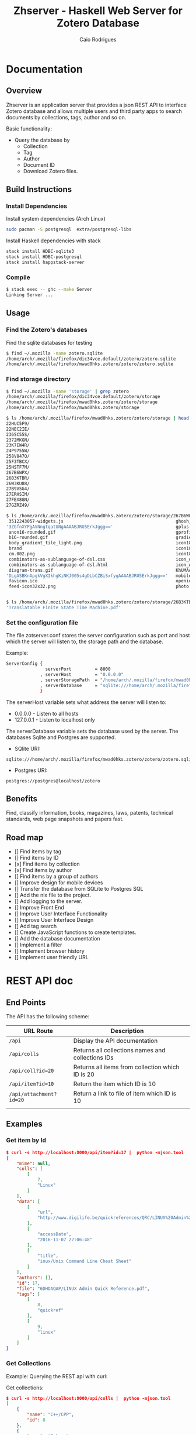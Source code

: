#+TITLE:  Zhserver - Haskell Web Server for Zotero Database 
#+AUTHOR: Caio Rodrigues 
#+EMAIL:  <caiorss.rodrigues@gmail.com>

* Documentation 
** Overview 

Zhserver is an application server that provides a json REST API to
interface Zotero database and allows multiple users and third party
apps to search documents by collections, tags, author and so on. 

Basic functionality:

 - Query the database by
   - Collection
   - Tag
   - Author
   - Document ID
   - Download Zotero files. 

** Build Instructions 
*** Install Dependencies 

Install system dependencies (Arch Linux)

#+BEGIN_SRC sh
sudo pacman -S postgresql  extra/postgresql-libs
#+END_SRC

Install Haskell dependencies with stack 

#+BEGIN_SRC sh 
stack install HDBC-sqlite3
stack install HDBC-postgresql
stack install happstack-server
#+END_SRC

*** Compile 

#+BEGIN_SRC sh 
$ stack exec -- ghc --make Server 
Linking Server ...
#+END_SRC

** Usage 
*** Find the Zotero's databases 

Find the sqlite databases for testing 

#+BEGIN_SRC sh 
$ find ~/.mozilla -name zotero.sqlite
/home/arch/.mozilla/firefox/dic34vce.default/zotero/zotero.sqlite
/home/arch/.mozilla/firefox/mwad0hks.zotero/zotero/zotero.sqlite
#+END_SRC

*** Find storage directory 

#+BEGIN_SRC sh 
$ find ~/.mozilla -name 'storage' | grep zotero
/home/arch/.mozilla/firefox/dic34vce.default/zotero/storage
/home/arch/.mozilla/firefox/mwad0hks.zotero/zotero/storage
/home/arch/.mozilla/firefox/mwad0hks.zotero/storage

$ ls /home/arch/.mozilla/firefox/mwad0hks.zotero/zotero/storage | head -n16
22HUC5F9/
22NEC2IE/
236SC55S/
2372MKGN/
23K7EW4R/
24P9755W/
258V847Q/
25F3TBCX/
25HSTF7M/
267B6WPX/
26B3KTBR/
26W3KU88/
27B9VSG4/
27ERHSIM/
27FEX8GN/
27GZRZ49/

$ ls /home/arch/.mozilla/firefox/mwad0hks.zotero/zotero/storage/267B6WPX
 3512243057-widgets.js                                           ghosh_cover150.jpg          plusone.js
'3ZGfnXYPgAVNngtqatUNgAAAABJRU5ErkJggg=='                        gplus-32.png                product.jpg
 anon16-rounded.gif                                              gprofile_button-16.png      s_bottom.png
 b16-rounded.gif                                                 gradients_light.png         share_buttons_20_3.png
 body_gradient_tile_light.png                                    icon18_edit_allbkg.gif      shAutoloader.js
 brand                                                           icon18_email.gif            shCore.js
 cm.002.png                                                      icon18_wrench_allbkg.png    show_ads.js
 combinators-as-sublanguage-of-dsl.css                           icon_delete13.gif           stats-flipper.png
 combinators-as-sublanguage-of-dsl.html                          icon_wikipedia_search.png   s_top.png
 diagram-trans.gif                                               KhUMAAAAAElFTkSuQmCC        triangle_ltr.gif
'DLgASBKnApgkVgXIkhgKiNKJ005s4gDLbCZBiSxfygAAAABJRU5ErkJggg=='   mobile_share_icons4.png     triangle_open.gif
 favicon.ico                                                     openid16-rounded.gif        untitled
 feed-icon32x32.png                                              photo.jpg


$ ls /home/arch/.mozilla/firefox/mwad0hks.zotero/zotero/storage/26B3KTBR/
'Translatable Finite State Time Machine.pdf'

#+END_SRC

*** Set the configuration file 

The file zotserver.conf stores the server configuration such as port
and host which the server will listen to, the storage path and the
database. 

Example: 

#+BEGIN_SRC sh 
ServerConfig {
               serverPort         = 8000
             , serverHost         = "0.0.0.0"
             , serverStoragePath  = "/home/arch/.mozilla/firefox/mwad0hks.zotero/zotero/zotero" 
             , serverDatabase     = "sqlite:///home/arch/.mozilla/firefox/mwad0hks.zotero/zotero/zotero.sqlite"
             }
#+END_SRC

The serverHost variable sets what address the server will listen to: 
 
 - 0.0.0.0   - Listen to all hosts
 - 127.0.0.1 - Listen to localhost only 

The serverDatabase variable sets the database used by the server. The
databases Sqlite and Postgres are supported. 

 - SQlite URI:    

#+BEGIN_SRC text 
sqlite:///home/arch/.mozilla/firefox/mwad0hks.zotero/zotero/zotero.sqlite
#+END_SRC

 - Postgres URI: 

#+BEGIN_SRC text 
postgres://postgres@localhost/zotero
#+END_SRC

** Benefits 

Find, classify information, books, magazines, laws, patents, technical
standards, web page snapshots and papers fast. 

** Road map 
   
 - [] Find items by tag
 - [] Find items by ID
 - [x] Find items by collection
 - [x] Find items by author
 - [] Find items by a group of authors
 - [] Improve design for mobile devices
 - [] Transfer the database from SQLite to Postgres SQL
 - [] Add the nix file to the project.
 - [] Add logging to the server.
 - [] Improve Front End
 - [] Improve User Interface Functionality
 - [] Improve User Interface Design 
 - [] Add tag search
 - [] Create JavaScript functions to create templates.
 - [] Add the database documentation
 - [] Implement a filter
 - [] Implement browser history
 - [] Implement user friendly URL 

* REST API doc
** End Points

The API has the following scheme:

| URL Route               | Description                                       |   |
|-------------------------+---------------------------------------------------+---|
| =/api=                  | Display the API documentation                     |   |
| =/api/colls=            | Returns all collections names and collections IDs |   |
| =/api/coll?id=20=       | Returns all items from collection which ID is 20  |   |
| =/api/item?id=10=       | Return the item which ID is 10                    |   |
| =/api/attachment?id=20= | Return a link to file of item  which ID is 10     |   |
|                         |                                                   |   |
** Examples 
*** Get item by Id 

#+BEGIN_SRC json
  $ curl -s http://localhost:8000/api/item?id=17 |  python -mjson.tool
  {
      "mime": null,
      "colls": [
          [
              7,
              "Linux"
          ]
      ],
      "data": [
          [
              "url",
              "http://www.digilife.be/quickreferences/QRC/LINUX%20Admin%20Quick%20Reference.pdf"
          ],
          [
              "accessDate",
              "2016-11-07 22:06:48"
          ],
          [
              "title",
              "inux/Unix Command Line Cheat Sheet"
          ]
      ],
      "authors": [],
      "id": 17,
      "file": "6DHDAQAP/LINUX Admin Quick Reference.pdf",
      "tags": [
          [
              8,
              "quickref"
          ],
          [
              9,
              "linux"
          ]
      ]
  }

#+END_SRC

*** Get Collections 

Example: Querying the REST api with curl: 

Get collections:

#+BEGIN_SRC json
  $ curl -s http://localhost:8000/api/colls |  python -mjson.tool
  [
      {
          "name": "C++/CPP",
          "id": 8
      },
      {
          "name": "Fsharp",
          "id": 6
      },
      {
          "name": "Haskell",
          "id": 2
      },
      {
          "name": "Haskell Tutorials",
          "id": 5
      },
      {
          "name": "Haskell doc",
          "id": 3
      },
      {
          "name": "Linux",
          "id": 7
      }
  ]

#+END_SRC

*** Get all Items from a Collection 

Query all items wich belongs to collection Fsharp which id=6.

#+BEGIN_SRC json
  $ curl -s http://localhost:8000/api/colls?id=6 |  python -mjson.tool
  [
      {
          "mime": null,
          "colls": [
              [
                  6,
                  "Fsharp"
              ]
          ],
          "data": [
              [
                  "url",
                  "http://tomasp.net/articles/fsharp-i-introduction/article.pdf"
              ],
              [
                  "accessDate",
                  "2016-11-07 22:01:04"
              ],
              [
                  "title",
                  "F# Language Overview"
              ]
          ],
          "authors": [
              {
                  "first": "Tomas",
                  "last": "Petriceck",
                  "id": 4
              }
          ],
          "id": 12,
          "file": "678BV2HV/article.pdf",
          "tags": [
              [
                  2,
                  "fp"
              ],
              [
                  3,
                  "fsharp"
              ],
              [
                  4,
                  "doc"
              ],
              [
                  5,
                  "overview"
              ]
          ]
      },
      {
          "mime": null,
          "colls": [
              [
                  6,
                  "Fsharp"
              ]
          ],
          "data": [
              [
                  "url",
                  "http://fsharp.org/specs/language-spec/4.0/FSharpSpec-4.0-latest.pdf"
              ],
              [
                  "accessDate",
                  "2016-11-07 22:00:06"
              ],
              [
                  "title",
                  "The F# 4.0 Language Specification"
              ]
          ],
          "authors": [
              {
                  "first": "Syme",
                  "last": "Don",
                  "id": 5
              },
              {
                  "first": "Alimov",
                  "last": "Anar",
                  "id": 6
              },
              {
                  "first": "Fischer",
                  "last": "Jomo",
                  "id": 7
              }
          ],
          "id": 13,
          "file": "A3APBZAZ/FSharpSpec-4.0-latest.pdf",
          "tags": [
              [
                  2,
                  "fp"
              ],
              [
                  3,
                  "fsharp"
              ],
              [
                  4,
                  "doc"
              ]
          ]
      }
  ]



#+END_SRC

*** Get all authors 

#+BEGIN_SRC json
$ curl -s http://localhost:8000/api/authors |  python -mjson.tool
[
    {
        "first": "",
        "last": "Center for History and New Media",
        "id": 1
    },
    {
        "first": "Alimov",
        "last": "Anar",
        "id": 6
    },
    {
        "first": "Alwyn",
        "last": "Goodloe",
        "id": 20
    },
    {
        "first": "Andrew D.",
        "last": "Gordon",
        "id": 15
    },
    {
        "first": "Dennis M.",
        "last": "Ritchie",
        "id": 9
    },
    {
        "first": "Fischer",
        "last": "Jomo",
        "id": 7
    },

...     ...      ...  ... 
    {
        "first": "Marc",
        "last": "Pouzet",
        "id": 23
    },
    {
        "first": "ONDREJ",
        "last": "\u0160UCH",
        "id": 17
    },
    {
        "first": "Ondrej",
        "last": "\u0160uch",
        "id": 22
    },
    {
        "first": "Paul",
        "last": "Cobbat",
        "id": 8
    },
    {
        "first": "Peter",
        "last": "Jankovic",
        "id": 21
    },
    {
        "first": "R",
        "last": "Hiptmar",
        "id": 13
    },
    {
        "first": "Syme",
        "last": "Don",
        "id": 5
    },
    {
        "first": "Tomas",
        "last": "Petriceck",
        "id": 4
    },
    {
        "first": "Wayne L.",
        "last": "Winston",
        "id": 11
    }
]

#+END_SRC

*** Get all items that belongs to an author 

#+BEGIN_SRC json
  $ curl -s http://localhost:8000/api/authors?id=10 |  python -mjson.tool
  [
      {
          "mime": null,
          "colls": [],
          "data": [
              [
                  "url",
                  "http://jetsonhacks.com/wp-content/uploads/2016/08/unix.pdf"
              ],
              [
                  "volume",
                  "17"
              ],
              [
                  "issue",
                  "7"
              ],
              [
                  "publicationTitle",
                  "Communications of the ACM"
              ],
              [
                  "date",
                  "1974-00-00 1974"
              ],
              [
                  "accessDate",
                  "2016-11-07 22:11:16"
              ],
              [
                  "libraryCatalog",
                  "Google Scholar"
              ],
              [
                  "title",
                  "The UNIX time-sharing system"
              ]
          ],
          "authors": [
              {
                  "first": "Dennis M.",
                  "last": "Ritchie",
                  "id": 9
              },
              {
                  "first": "Ken",
                  "last": "Thompson",
                  "id": 10
              }
          ],
          "id": 21,
          "file": "9NAZ5GJT/unix.pdf",
          "tags": []
      }
  ]

#+END_SRC

*** Get all tags 

#+BEGIN_SRC json
  $ curl -s http://localhost:8000/api/tags |  python -mjson.tool
  [
      {
          "name": "c++",
          "id": 10
      },
      {
          "name": "cpp",
          "id": 14
      },
      {
          "name": "doc",
          "id": 4
      },
      {
          "name": "fp",
          "id": 2
      },
      {
          "name": "frp",
          "id": 16
      },
      {
          "name": "fsharp",
          "id": 3
      },
      ... ... ...

      {
          "name": "numerical",
          "id": 11
      },
      {
          "name": "numerical methods",
          "id": 12
      },
      {
          "name": "overview",
          "id": 5
      },
      {
          "name": "quickref",
          "id": 8
      },
      {
          "name": "reactive",
          "id": 17
      },
      {
          "name": "simulation",
          "id": 15
      },
      {
          "name": "tutorial",
          "id": 7
      }
  ]
      
#+END_SRC

*** Get all items with a tag 

Get all items which contains the tag 'Linux' which Id=9.

#+BEGIN_SRC json
$ curl -s http://localhost:8000/api/tags?id=9 |  python -mjson.tool
[
    {
        "mime": null,
        "colls": [
            [
                7,
                "Linux"
            ]
        ],
        "data": [
            [
                "url",
                "http://www.linuxdevcenter.com/excerpt/LinuxPG_quickref/linux.pdf"
            ],
            [
                "accessDate",
                "2016-11-07 22:05:40"
            ],
            [
                "title",
                "Linux Quick Reference"
            ]
        ],
        "authors": [],
        "id": 15,
        "file": "ZJMVV5V8/linux.pdf",
        "tags": [
            [
                8,
                "quickref"
            ],
            [
                9,
                "linux"
            ]
        ]
    },
    {
        "mime": null,
        "colls": [
            [
                7,
                "Linux"
            ]
        ],
        "data": [
            [
                "url",
                "http://www.digilife.be/quickreferences/QRC/LINUX%20Admin%20Quick%20Reference.pdf"
            ],
            [
                "accessDate",
                "2016-11-07 22:06:48"
            ],
            [
                "title",
                "inux/Unix Command Line Cheat Sheet"
            ]
        ],
        "authors": [],
        "id": 17,
        "file": "6DHDAQAP/LINUX Admin Quick Reference.pdf",
        "tags": [
            [
                8,
                "quickref"
            ],
            [
                9,
                "linux"
            ]
        ]
    }
]

#+END_SRC

*** Search all items which title or word contains a string 

Search all items which contais the word 'cpp'

#+BEGIN_SRC sh
$ curl -s http://localhost:8000/api/search?content=cpp |  python -mjson.tool
[
    {
        "mime": null,
        "colls": [
            [
                8,
                "C++/CPP"
            ]
        ],
        "data": [
            [
                "url",
                "http://www.artima.com/samples/cpp11-14NotesSample.pdf"
            ],
            [
                "accessDate",
                "2016-11-07 22:16:31"
            ],
            [
                "title",
                "Overview of the New C++ (C++11) - cpp11-14NotesSample.pdf"
            ]
        ],
        "authors": [],
        "id": 23,
        "file": "NUGHRAQW/cpp11-14NotesSample.pdf",
        "tags": [
            [
                10,
                "c++"
            ]
        ]
    },
    {
        "mime": null,
        "colls": [],
        "data": [
            [
                "url",
                "http://www.sam.math.ethz.ch/~hiptmair/tmp/NumCSE/NumCSE15.pdf"
            ],
            [
                "accessDate",
                "2016-11-07 22:18:20"
            ],
            [
                "title",
                "NumCSE15.pdf"
            ]
        ],
        "authors": [],
        "id": 26,
        "file": "CGZ9CXT8/NumCSE15.pdf",
        "tags": []
    },
    {
        "mime": null,
        "colls": [],
        "data": [
            [
                "url",
                "http://www.sam.math.ethz.ch/~hiptmair/tmp/NumCSE/NumCSE15.pdf"
            ],
            [
                "accessDate",
                "2016-11-07 22:19:28"
            ],
            [
                "title",
                "NumCSE15.pdf"
            ]
        ],
        "authors": [],
        "id": 28,
        "file": "N8SXGHMN/NumCSE15.pdf",
        "tags": []
    }
]

#+END_SRC

* Database Documentation 
** Search Titles that contains a word 

Search all titles that contains the string "functional".

#+BEGIN_SRC sql 
SELECT itemData.itemID, itemDataValues.value  
FROM   itemData, itemDataValues, itemAttachments
WHERE  fieldID = 110 
AND    itemData.valueID = itemDataValues.valueID
AND    itemAttachments.sourceItemID = itemData.itemID
AND    itemDataValues.value LIKE "%functional%" 
#+END_SRC


#+BEGIN_SRC sql 
sqlite> 
sqlite> SELECT itemData.itemID, itemDataValues.value  
   ...> FROM   itemData, itemDataValues, itemAttachments
   ...> WHERE  fieldID = 110 
   ...> AND    itemData.valueID = itemDataValues.valueID
   ...> AND    itemAttachments.sourceItemID = itemData.itemID
   ...> AND    itemDataValues.value LIKE "%functional%" 
   ...> ;
1936|Functional Programming
2688|Currently struggling. Can someone help em transition from functional programming to using OOP? : learnpython
2750|When to use functional programming languages and techniques - TechRepublic
2752|Where functional programming fits in - TechRepublic
2754|Commercial Uses: Going functional on exotic trades
2772|Functional Programming in the Financial Industry | Open Parallel
2794|An introduction to functional programming
2798|functional programming | Math ∩ Programming
...
#+END_SRC
** Search by a Regex Pattern 

#+BEGIN_SRC sql 
SELECT itemData.itemID, itemDataValues.value  
FROM   itemData, itemDataValues, itemAttachments
WHERE  fieldID = 110 
AND    itemData.valueID = itemDataValues.valueID
AND    itemAttachments.sourceItemID = itemData.itemID
AND    itemDataValues.value REGEXP "math.*" 
#+END_SRC

Result: 

#+BEGIN_SRC sql 
"2987"	"Functional Patterns for the non-mathematician"
"4842"	"Power of mathematics: Reasoning about functional types"
"6094"	"Discrete mathematics using a computer"
#+END_SRC
** Full text search. 

Search all items that have the word "haskell".

#+BEGIN_SRC sql 
SELECT DISTINCT itemID 
FROM   fulltextItemWords, fulltextWords
WHERE  fulltextItemWords.wordID = fulltextWords.wordID
AND    fulltextWords.word LIKE "%haskell%"
#+END_SRC 

Search all items that have the word "haskell" in the title or in the
content.

#+BEGIN_SRC sql 
SELECT itemData.itemID
FROM   itemData, itemDataValues, fulltextItemWords, fulltextWords
WHERE  itemData.fieldID = 110 
AND    itemDataValues.valueID = itemData.valueID
AND    fulltextItemWords.wordID = fulltextWords.wordID
AND    fulltextItemWords.itemID = itemData.itemID
AND    (itemDataValues.value LIKE "%haskell%"
	    OR  
		fulltextWords.word LIKE "%haskell%"
		)	

#+END_SRC
